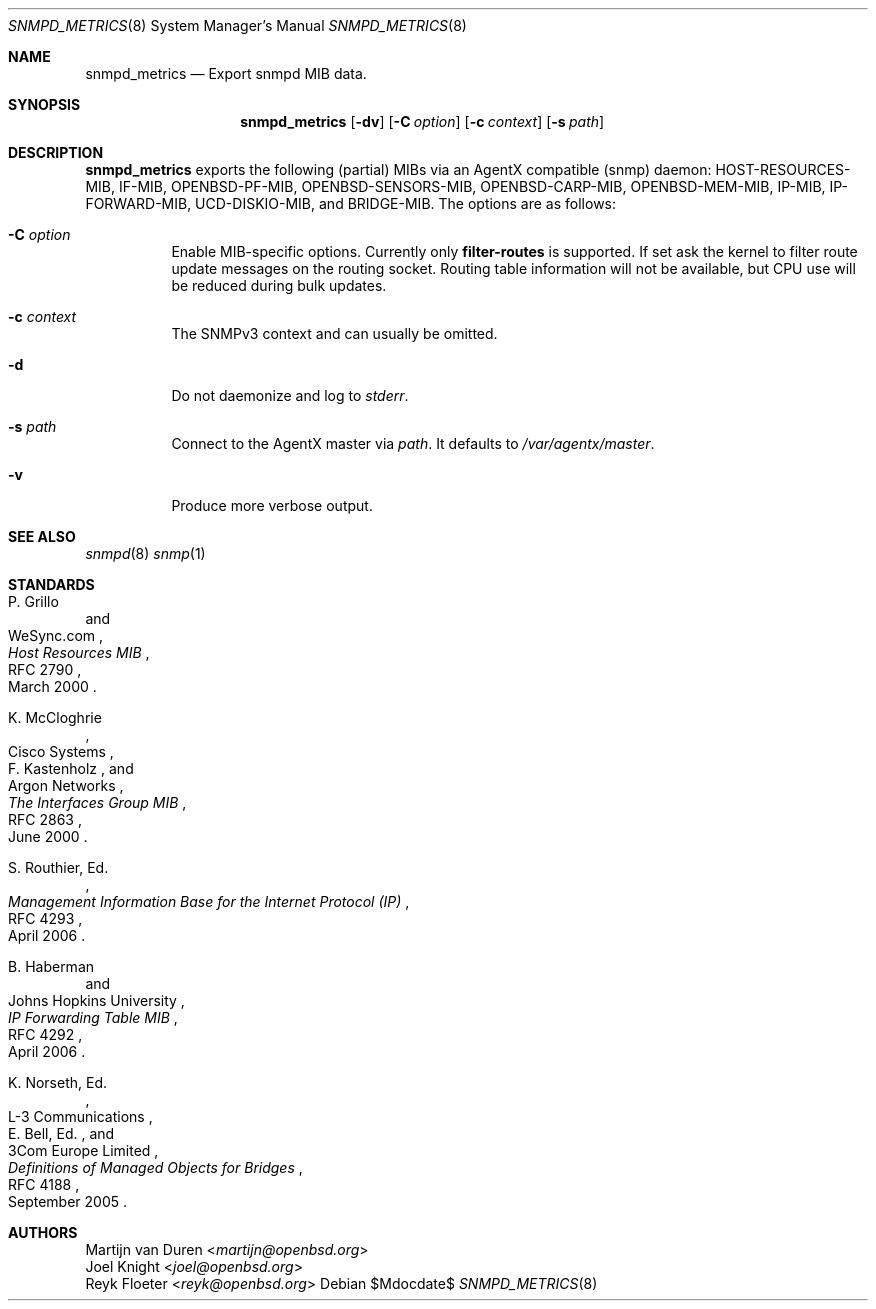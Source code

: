 .\"	$OpenBSD$
.\"
.\" Copyright (c) 2022 Martijn van Duren <martijn@openbsd.org>
.\"
.\" Permission to use, copy, modify, and distribute this software for any
.\" purpose with or without fee is hereby granted, provided that the above
.\" copyright notice and this permission notice appear in all copies.
.\"
.\" THE SOFTWARE IS PROVIDED "AS IS" AND THE AUTHOR DISCLAIMS ALL WARRANTIES
.\" WITH REGARD TO THIS SOFTWARE INCLUDING ALL IMPLIED WARRANTIES OF
.\" MERCHANTABILITY AND FITNESS. IN NO EVENT SHALL THE AUTHOR BE LIABLE FOR
.\" ANY SPECIAL, DIRECT, INDIRECT, OR CONSEQUENTIAL DAMAGES OR ANY DAMAGES
.\" WHATSOEVER RESULTING FROM LOSS OF USE, DATA OR PROFITS, WHETHER IN AN
.\" ACTION OF CONTRACT, NEGLIGENCE OR OTHER TORTIOUS ACTION, ARISING OUT OF
.\" OR IN CONNECTION WITH THE USE OR PERFORMANCE OF THIS SOFTWARE.
.\"
.Dd $Mdocdate$
.Dt SNMPD_METRICS 8
.Os
.Sh NAME
.Nm snmpd_metrics
.Nd Export snmpd MIB data.
.Sh SYNOPSIS
.Nm
.Op Fl dv
.Op Fl C Ar option
.Op Fl c Ar context
.Op Fl s Ar path
.Sh DESCRIPTION
.Nm
exports the following
.Pq partial
MIBs via an AgentX compatible
.Pq snmp
daemon:
HOST-RESOURCES-MIB, IF-MIB, OPENBSD-PF-MIB, OPENBSD-SENSORS-MIB,
OPENBSD-CARP-MIB, OPENBSD-MEM-MIB, IP-MIB, IP-FORWARD-MIB,
UCD-DISKIO-MIB, and BRIDGE-MIB.
The options are as follows:
.Bl -tag -width Ds
.It Fl C Ar option
Enable MIB-specific options. Currently only
.Ic filter-routes
is supported.
If set ask the kernel to filter route update messages on the routing socket.
Routing table information will not be available, but CPU use will be
reduced during bulk updates.
.It Fl c Ar context
The SNMPv3 context and can usually be omitted.
.It Fl d
Do not daemonize and log to
.Em stderr .
.It Fl s Ar path
Connect to the AgentX master via
.Ar path .
It defaults to
.Pa /var/agentx/master .
.It Fl v
Produce more verbose output.
.El
.Sh SEE ALSO
.Xr snmpd 8
.Xr snmp 1
.Sh STANDARDS
.Rs
.%A P. Grillo
.%A WeSync.com
.%D March 2000
.%R RFC 2790
.%T Host Resources MIB
.Re
.Pp
.Rs
.%A K. McCloghrie
.%A Cisco Systems
.%A F. Kastenholz
.%A Argon Networks
.%D June 2000
.%R RFC 2863
.%T The Interfaces Group MIB
.Re
.Pp
.Rs
.%A S. Routhier, Ed.
.%D April 2006
.%R RFC 4293
.%T Management Information Base for the Internet Protocol (IP)
.Re
.Pp
.Rs
.%A B. Haberman
.%A Johns Hopkins University
.%D April 2006
.%R RFC 4292
.%T IP Forwarding Table MIB
.Re
.Pp
.Rs
.%A K. Norseth, Ed.
.%A L-3 Communications
.%A E. Bell, Ed.
.%A 3Com Europe Limited
.%D September 2005
.%R RFC 4188
.%T Definitions of Managed Objects for Bridges
.Re
.Sh AUTHORS
.An Martijn van Duren Aq Mt martijn@openbsd.org
.An Joel Knight Aq Mt joel@openbsd.org
.An Reyk Floeter Aq Mt reyk@openbsd.org
